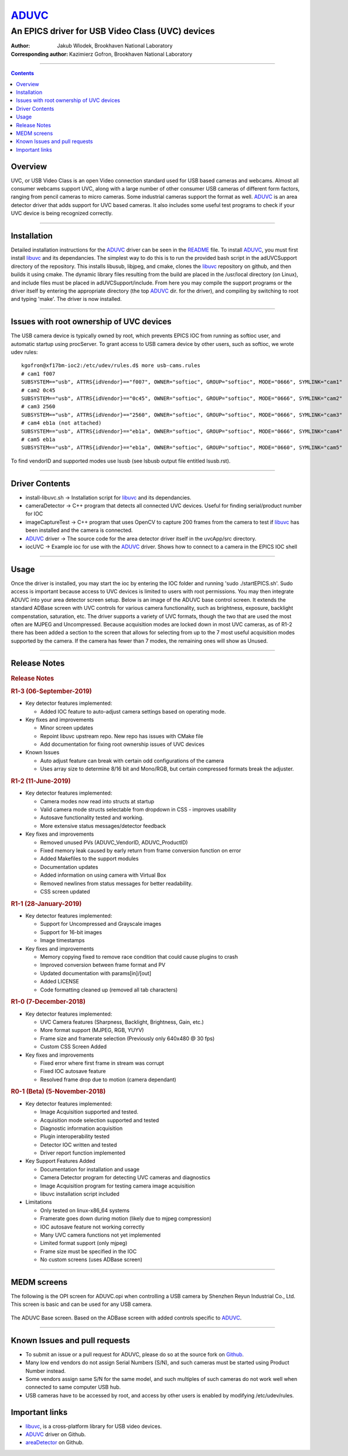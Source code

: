 ======
ADUVC_
======

An EPICS driver for USB Video Class (UVC) devices
~~~~~~~~~~~~~~~~~~~~~~~~~~~~~~~~~~~~~~~~~~~~~~~~~


:Author:               Jakub Wlodek, Brookhaven National Laboratory
:Corresponding author: Kazimierz Gofron, Brookhaven National Laboratory

~~~~~~~~~~~~~~~~~~~~~~~~~~~~~~~~~~~~~~~~~~~~~~~~~~~~~~~~~~~~~~~~~~~~~~~~

.. contents:: Contents


..  _libuvc:       https://github.com/ktossell/libuvc
..  _ADUVC:        https://github.com/epicsNSLS2-areaDetector/ADUVC
..  _areaDetector: https://github.com/areaDetector
	      
Overview
--------

UVC, or USB Video Class is an open Video connection standard used for
USB based cameras and webcams. Almost all consumer webcams support UVC,
along with a large number of other consumer USB cameras of different
form factors, ranging from pencil cameras to micro cameras. Some
industrial cameras support the format as well. ADUVC_ is an area detector
driver that adds support for UVC based cameras. It also includes some
useful test programs to check if your UVC device is being recognized
correctly.

--------------

Installation
------------

Detailed installation instructions for the ADUVC_ driver can be seen in
the
`README <https://github.com/epicsNSLS2-areaDetector/ADUVC/blob/master/README.md>`__
file. To install ADUVC_, you must first install libuvc_ and its
dependancies. The simplest way to do this is to run the provided bash
script in the adUVCSupport directory of the repository. This installs
libusub, libjpeg, and cmake, clones the libuvc_ repository on
github, and then builds it using
cmake. The dynamic library files resulting from the build are placed in
the /usr/local directory (on Linux), and include files must be placed in
adUVCSupport/include. From here you may compile the support programs or
the driver itself by entering the appropriate directory (the top ADUVC_
dir. for the driver), and compiling by switching to root and typing
'make'. The driver is now installed.

--------------

Issues with root ownership of UVC devices
-----------------------------------------

The USB camera device is typically owned by root, which prevents EPICS IOC from running as softioc user, and automatic startup using procServer. To grant access to USB camera device by other users, such as softioc, we wrote udev rules::
  
  kgofron@xf17bm-ioc2:/etc/udev/rules.d$ more usb-cams.rules
  # cam1 f007
  SUBSYSTEM=="usb", ATTRS{idVendor}=="f007", OWNER="softioc", GROUP="softioc", MODE="0666", SYMLINK="cam1"
  # cam2 0c45
  SUBSYSTEM=="usb", ATTRS{idVendor}=="0c45", OWNER="softioc", GROUP="softioc", MODE="0666", SYMLINK="cam2"
  # cam3 2560
  SUBSYSTEM=="usb", ATTRS{idVendor}=="2560", OWNER="softioc", GROUP="softioc", MODE="0666", SYMLINK="cam3"
  # cam4 eb1a (not attached)
  SUBSYSTEM=="usb", ATTRS{idVendor}=="eb1a", OWNER="softioc", GROUP="softioc", MODE="0666", SYMLINK="cam4"
  # cam5 eb1a
  SUBSYSTEM=="usb", ATTRS{idVendor}=="eb1a", OWNER="softioc", GROUP="softioc", MODE="0660", SYMLINK="cam5"

To find vendorID and supported modes use lsusb (see lsbusb output file entitled lsusb.rst).

--------------


Driver Contents
---------------

-  install-libuvc.sh -> Installation script for libuvc_ and its
   dependancies.
-  cameraDetector -> C++ program that detects all connected UVC devices.
   Useful for finding serial/product number for IOC
-  imageCaptureTest -> C++ program that uses OpenCV to capture 200
   frames from the camera to test if libuvc_ has been installed and the
   camera is connected.
-  ADUVC_ driver -> The source code for the area detector driver itself
   in the uvcApp/src directory.
-  iocUVC -> Example ioc for use with the ADUVC_ driver. Shows how to
   connect to a camera in the EPICS IOC shell

--------------

Usage
-----

Once the driver is installed, you may start the ioc by entering the IOC
folder and running 'sudo ./startEPICS.sh'. Sudo access is important
because access to UVC devices is limited to users with root permissions.
You may then integrate ADUVC into your area detector screen setup. Below
is an image of the ADUVC base control screen. It extends the standard
ADBase screen with UVC controls for various camera functionality, such
as brightness, exposure, backlight compenstation, saturation, etc. The
driver supports a variety of UVC formats, though the two that are used
the most often are MJPEG and Uncompressed. Because acquisition modes are
locked down in most UVC cameras, as of R1-2 there has been added a
section to the screen that allows for selecting from up to the 7 most
useful acquisition modes supported by the camera. If the camera has
fewer than 7 modes, the remaining ones will show as Unused.


--------------

Release Notes
-------------

.. raw:: html

   <div class="text-section-local">

.. rubric:: Release Notes
   :name: release-notes-1

.. rubric:: R1-3 (06-September-2019)
   :name: r1-3-06-september-2019

-  Key detector features implemented:

   -  Added IOC feature to auto-adjust camera settings based on
      operating mode.

-  Key fixes and improvements

   -  Minor screen updates
   -  Repoint libuvc upstream repo. New repo has issues with CMake file
   -  Add documentation for fixing root ownership issues of UVC devices

-  Known Issues

   -  Auto adjust feature can break with certain odd configurations of
      the camera
   -  Uses array size to determine 8/16 bit and Mono/RGB, but certain
      compressed formats break the adjuster.

.. rubric:: R1-2 (11-June-2019)
   :name: r1-2-11-june-2019

-  Key detector features implemented:

   -  Camera modes now read into structs at startup
   -  Valid camera mode structs selectable from dropdown in CSS -
      improves usability
   -  Autosave functionality tested and working.
   -  More extensive status messages/detector feedback

-  Key fixes and improvements

   -  Removed unused PVs (ADUVC\_VendorID, ADUVC\_ProductID)
   -  Fixed memory leak caused by early return from frame conversion
      function on error
   -  Added Makefiles to the support modules
   -  Documentation updates
   -  Added information on using camera with Virtual Box
   -  Removed newlines from status messages for better readability.
   -  CSS screen updated

.. rubric:: R1-1 (28-January-2019)
   :name: r1-1-28-january-2019

-  Key detector features implemented:

   -  Support for Uncompressed and Grayscale images
   -  Support for 16-bit images
   -  Image timestamps

-  Key fixes and improvements

   -  Memory copying fixed to remove race condition that could cause
      plugins to crash
   -  Improved conversion between frame format and PV
   -  Updated documentation with params[in]/[out]
   -  Added LICENSE
   -  Code formatting cleaned up (removed all tab characters)

.. rubric:: R1-0 (7-December-2018)
   :name: r1-0-7-december-2018

-  Key detector features implemented:

   -  UVC Camera features (Sharpness, Backlight, Brightness, Gain, etc.)
   -  More format support (MJPEG, RGB, YUYV)
   -  Frame size and framerate selection (Previously only 640x480 @ 30
      fps)
   -  Custom CSS Screen Added

-  Key fixes and improvements

   -  Fixed error where first frame in stream was corrupt
   -  Fixed IOC autosave feature
   -  Resolved frame drop due to motion (camera dependant)

.. rubric:: R0-1 (Beta) (5-November-2018)
   :name: r0-1-beta-5-november-2018

-  Key detector features implemented:

   -  Image Acquisition supported and tested.
   -  Acquisition mode selection supported and tested
   -  Diagnostic information acquisition
   -  Plugin interoperability tested
   -  Detector IOC written and tested
   -  Driver report function implemented

-  Key Support Features Added

   -  Documentation for installation and usage
   -  Camera Detector program for detecting UVC cameras and diagnostics
   -  Image Acquisition program for testing camera image acquisition
   -  libuvc installation script included

-  Limitations

   -  Only tested on linux-x86\_64 systems
   -  Framerate goes down during motion (likely due to mjpeg
      compression)
   -  IOC autosave feature not working correctly
   -  Many UVC camera functions not yet implemented
   -  Limited format support (only mjpeg)
   -  Frame size must be specified in the IOC
   -  No custom screens (uses ADBase screen)

.. raw:: html

   </div>

--------------

MEDM screens
------------
The following is the OPI screen for ADUVC.opi when controlling a USB camera by Shenzhen Reyun Industrial Co., Ltd. This screen is basic and can be used for any USB camera.

.. figure:: ADUVCBase.png


The ADUVC Base screen. Based on the ADBase screen with added controls specific to ADUVC_.

------------------

Known Issues and pull requests
------------------------------

- To submit an issue or a pull request for ADUVC, please do so at the source fork on `Github <https://github.com/epicsNSLS2-areaDetector/ADUVC>`__.
- Many low end vendors do not assign Serial Numbers (S/N), and such cameras must be started using Product Number instead. 
- Some vendors assign same S/N for the same model, and such multiples of such cameras do not work well when connected to same computer USB hub.
- USB cameras have to be accessed by root, and access by other users is enabled by modifying /etc/udev/rules. 

Important links
---------------

- libuvc_, is a cross-platform library for USB video devices.
- ADUVC_ driver on Github.
- areaDetector_ on Github.


